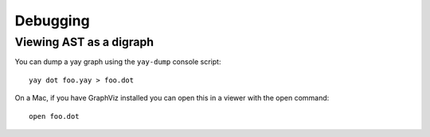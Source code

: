 Debugging
=========

Viewing AST as a digraph
------------------------

You can dump a yay graph using the ``yay-dump`` console script::

    yay dot foo.yay > foo.dot

On a Mac, if you have GraphViz installed you can open this in a viewer with the open command::

    open foo.dot

